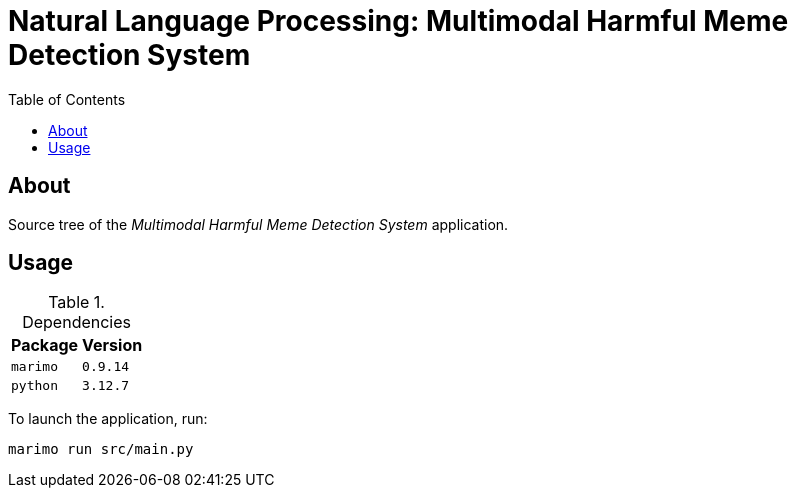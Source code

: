 = Natural Language Processing: Multimodal Harmful Meme Detection System
:toc:

== About

Source tree of the _Multimodal Harmful Meme Detection System_ application.

== Usage

.Dependencies
[%autowidth.center]
|===
| Package | Version

| `marimo` | `0.9.14`
| `python` | `3.12.7`
|===

To launch the application, run:

[,bash]
----
marimo run src/main.py
----
